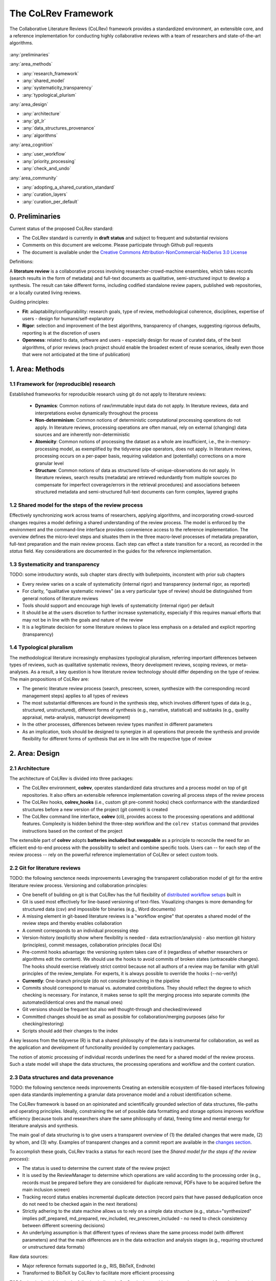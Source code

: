 
The CoLRev Framework
====================================

The Collaborative Literature Reviews (CoLRev) framework provides a standardized environment, an extensible core, and a reference implementation for conducting highly collaborative reviews with a team of researchers and state-of-the-art algorithms.

.. figure:: ../../figures/framework_design_areas.svg
   :align: center
   :alt: Areas
   :figwidth: 800px

:any:`preliminaries`

:any:`area_methods`

- :any:`research_framework`
- :any:`shared_model`
- :any:`systematicity_transparency`
- :any:`typological_plurism`

:any:`area_design`

- :any:`architecture`
- :any:`git_lr`
- :any:`data_structures_provenance`
- :any:`algorithms`

:any:`area_cognition`

- :any:`user_workflow`
- :any:`priority_processing`
- :any:`check_and_undo`

:any:`area_community`

- :any:`adopting_a_shared_curation_standard`
- :any:`curation_layers`
- :any:`curation_per_default`

..  Note : this page should mirror the areas of innovation (first page)

.. _preliminaries:

0. Preliminaries
------------------------------

Current status of the proposed CoLRev standard:

- The CoLRev standard is currently in **draft status** and subject to frequent and substantial revisions
- Comments on this document are welcome. Please participate through Github pull requests
- The document is available under the `Creative Commons Attribution-NonCommercial-NoDerivs 3.0 License <https://creativecommons.org/licenses/by-nc-nd/3.0/us/>`_

Definitions:

A **literature review** is a collaborative process involving researcher-crowd-machine ensembles, which takes records (search results in the form of metadata) and full-text documents as qualitative, semi-structured input to develop a synthesis. The result can take different forms, including codified standalone review papers, published web repositories, or a locally curated living reviews.

.. TODO: define "bibliographically distinct"

Guiding principles:

- **Fit**: adaptability/configurability: research goals, type of review, methodological coherence, disciplines, expertise of users - design for humans/self-explanatory
- **Rigor**: selection and improvement of the best algorithms, transparency of changes, suggesting rigorous defaults, reporting is at the discretion of users
- **Openness**: related to data, software and users - especially design for reuse of curated data, of the best algorithms, of prior reviews (each project should enable the broadest extent of reuse scenarios, ideally even those that were not anticipated at the time of publication)

..
   Open source software (facilitate competition without lock-in, extensibility)
   Leverage powerful tools and libraries (benefit from their ongoing improvements)
   Integration with other tools/environments
   Transparency
   Design for humans (set reasonable defaults that are in line with a systematic approach, make commands and code self-explanatory, human processing time is valuable - prefer supervised execution and correction of algorithms to highly labor-intensive manual editing when algorithm performance is reasonably high, make it easy to identify, trace and correct errors in the project and at source)

   Assumptions:

   Processes generating the metadata, references, full-text documents are inherently decentralized and error prone, and, as a result, each record (metadata or PDF) can have multiple **data quality issues**.
   For example, there can be errors in the reference sections of primary papers, in the database indices, or in the machine-readability of PDFs.
   As a direct implication, metadata and PDFs, like data in any other research method, require dedicated preparation steps.

   There is **variance in how accurately authors, crowds and algorithms perform** (e.g., performance of duplicate detection algorithms or disagreements in the screening process).
   As an implication, control of process reliability (and constant improvement of algorithms) is needed, which requires transparency of atomic changes.
   As an implication of error-prone data generation processes and variance in processing accuracy, efficient error-tracing and debugging functionality must be built-in.

   With ever growing volumes and heterogeneity of research, there is a growing **need to allocate efforts rationally and evidence-based**.
   Literature reviews, in their current form, do not effectively leverage data from prior reviews (e.g., in the duplicate detection process, the preparation of metadata and PDFs, or the classification of documents).
   As an implication, a clear vision for effectively leveraging evidence and establishing reuse paths (e.g., crowdsourcing) is needed.

   Efficient and transparent access to changes is of critical importance to:

   - develop confidence in the review process
   - communicate and justify the trustworthiness of the results
   - improve individual contributions (e.g., train research assistants, to validate algorithms)
   - be in a position to identify and remove contributions of individuals (algorithms or researchers) in case systematic errors are introduced
   - efficiently extract data on individual steps (e.g., deduplication) for reuse (e.g., crowdsourcing)

   .. figure:: ../../figures/macro_framework.svg
      :alt: Macro framework


.. _area_methods:

1. Area: Methods
----------------------------------------------

.. _research_framework:

1.1 Framework for (reproducible) research
^^^^^^^^^^^^^^^^^^^^^^^^^^^^^^^^^^^^^^^^^^^^

Established frameworks for reproducible research using git do not apply to literature reviews:

  - **Dynamics**: Common notions of raw/immutable input data do not apply. In literature reviews, data and interpretations evolve dynamically throughout the process
  - **Non-determinism**: Common notions of deterministic computational processing operations do not apply. In literature reviews, processing operations are often manual, rely on external (changing) data sources and are inherently non-deterministic
  - **Atomicity**: Common notions of processing the dataset as a whole are insufficient, i.e., the in-memory-processing model, as exemplified by the tidyverse pipe operators, does not apply. In literature reviews, processing occurs on a per-paper basis, requiring validation and (potentially) corrections on a more granular level
  - **Structure**: Common notions of data as structured lists-of-unique-observations do not apply. In literature reviews, search results (metadata) are retrieved redundantly from multiple sources (to compensate for imperfect coverage/errors in the retrieval procedures) and associations between structured metadata and semi-structured full-text documents can form complex, layered graphs

.. _shared_model:

1.2 Shared model for the steps of the review process
^^^^^^^^^^^^^^^^^^^^^^^^^^^^^^^^^^^^^^^^^^^^^^^^^^^^^^^^^^^^^^^^^^^^^^^^^^^^^^^^^^^^^^^^
Effectively synchronizing work across teams of researchers, applying algorithms, and incorporating crowd-sourced changes requires a model defining a shared understanding of the review process.
The model is enforced by the environment and the command-line interface provides convenience access to the reference implementation.
The overview defines the micro-level steps and situates them in the three macro-level processes of metadata preparation, full-text preparation and the main review process.
Each step can effect a state transition for a record, as recorded in the *status* field.
Key considerations are documented in the guides for the reference implementation.

.. _systematicity_transparency:

1.3 Systematicity and transparency
^^^^^^^^^^^^^^^^^^^^^^^^^^^^^^^^^^^^^^^^^^^^
TODO: some introductory words, sub chapter stars directly with bulletpoints, inconstent with prior sub chapters

- Every review varies on a scale of systematicity (internal rigor) and transparency (external rigor, as reported)
- For clarity, "qualitative systematic reviews" (as a very particular type of review) should be distinguished from general notions of literature reviews
- Tools should support and encourage high levels of systematicity (internal rigor) per default
- It should be at the users discretion to further increase systematicity, especially if this requires manual efforts that may not be in line with the goals and nature of the review
- It is a legitimate decision for some literature reviews to place less emphasis on a detailed and explicit reporting (transparency)

.. _typological_plurism:

1.4 Typological pluralism
^^^^^^^^^^^^^^^^^^^^^^^^^^^^^^^^^^^^^^^^^^^^

The methodological literature increasingly emphasizes typological pluralism, referring important differences between types of reviews, such as qualitative systematic reviews, theory development reviews, scoping reviews, or meta-analyses.
As a result, a key question is how literature review technology should differ depending on the type of review.
The main propositions of CoLRev are:

- The generic literature review process (search, prescreen, screen, synthesize with the corresponding record management steps) applies to all types of reviews
- The most substantial differences are found in the synthesis step, which involves different types of data (e.g., structured, unstructured), different forms of synthesis (e.g., narrative, statistical) and subtasks (e.g., quality appraisal, meta-analysis, manuscript development)
- In the other processes, differences between review types manifest in different parameters
- As an implication, tools should be designed to synergize in all operations that precede the synthesis and provide flexibility for different forms of synthesis that are in line with the respective type of review

.. _area_design:

2. Area: Design
------------------------------------

.. _architecture:

2.1 Architecture
^^^^^^^^^^^^^^^^^^^^^^

The architecture of CoLRev is divided into three packages:

- The CoLRev environment, **colrev**, operates standardized data structures and a process model on top of git repositories. It also offers an extensible reference implementation covering all process steps of the review process
- The CoLRev hooks, **colrev_hooks** (i.e., custom git pre-commit hooks) check conformance with the standardized structures before a new version of the project (git commit) is created
- The CoLRev command line interface, **colrev** (cli), provides access to the processing operations and additional features. Complexity is hidden behind the three-step workflow and the ``colrev status`` command that provides instructions based on the context of the project

The extensible part of **colrev** adopts **batteries included but swappable** as a principle to reconcile the need for an efficient end-to-end process with the possibility to select and combine specific tools. Users can -- for each step of the review process -- rely on the powerful reference implementation of CoLRev or select custom tools.

..
   The **ReviewManager** supports reviewers in dealing with the complexity of the review process (e.g., the order of individual steps and their dependencies) in collaborative settings (e.g., requiring synchronization between distributed local repositories).
   Essentially, the ReviewManager operates in three modes:

   - Autonomous: ReviewManager executes and supervises the process (e.g., loading new records)
   - Supervised: ReviewManager is notified before a process is started, usually interactive processes requiring frequent user input (e.g., screening)
   - Consulted: ReviewManager is called after files have been modified and checked for consistency (e.g., writing the synthesis)

   In addition, the ReviewManager keeps a detailed `report <../guides/manual/1_workflow.html#colrev-validate>`_ of (1) the review environment and parameters (2) the current state of the review, and (3) the individual steps (commands) and the changes applied to the dataset.

   principle: review manager is instantiated for the current commit, not for historical commits.
   the data strucutres of colrev_status/colrev_origin will not change as much as the colrev_settings etc.?

   Ecosystem principles: modularity (recombination), open-source (evaluation, inspection, improvement)

.. _git_lr:

2.2 Git for literature reviews
^^^^^^^^^^^^^^^^^^^^^^^^^^^^^^^^^^^^^^^^^^^^
TODO: the following senctence needs improvements
Leveraging the transparent collaboration model of git for the entire literature review process. Versioning and collaboration principles:

.. - CoLRev builds on git as the most capable collaborative versioning system currently available.
.. - Git was originally developed as a distributed versioning system for (software) source code. The collaborative development of software code (semi-structured data) resembles scientific research processes (especially when analyses are implemented in Python or R scripts) and git has been an integral part of the reproducible research movement. A particular strength of git is its capability to merge different versions of a repository.

- One benefit of building on git is that CoLRev has the full flexibility of `distributed workflow setups <TODO:ADD_LINK>`_ built in
- Git is used most effectively for line-based versioning of text-files. Visualizing changes is more demanding for structured data (csv) and impossible for binaries (e.g., Word documents)
- A missing element in git-based literature reviews is a "workflow engine" that operates a shared model of the review steps and thereby enables collaboration
- A commit corresponds to an individual processing step
- Version-history  (explicitly show where flexibility is needed - data extraction/analysis) - also mention git history (principles), commit messages, collaboration principles (local IDs)
- Pre-commit hooks advantage: the versioning system takes care of it (regardless of whether researchers or algorithms edit the content). We should use the hooks to avoid commits of broken states (untraceable changes). The hooks should exercise relatively strict control because not all authors of a review may be familiar with git/all principles of the review_template. For experts, it is always possible to override the hooks (--no-verify)
- **Currently**: One-branch principle (do not consider branching in the pipeline
- Commits should correspond to manual vs. automated contributions. They should reflect the degree to which checking is necessary. For instance, it makes sense to split the merging process into separate commits (the automated/identical ones and the manual ones)
- Git versions should be frequent but also well thought-through and checked/reviewed
- Committed changes should be as small as possible for collaboration/merging purposes (also for checking/restoring)
- Scripts should add their changes to the index

A key lessons from the tidyverse (R) is that a shared philosophy of the data is instrumental for collaboration, as well as the application and development of functionality provided by complementary packages.

The notion of atomic processing of individual records underlines the need for a shared model of the review process.
Such a state model will shape the data structures, the processing operations and workflow and the content curation.


.. _data_structures_provenance:

2.3 Data structures and data provenance
^^^^^^^^^^^^^^^^^^^^^^^^^^^^^^^^^^^^^^^^^^^^
TODO: the following senctence needs improvements
Creating an extensible ecosystem of file-based interfaces following open data standards
implementing a granular data provenance model and a robust identification scheme.

The CoLRev framework is based on an opinionated and scientifically grounded selection of data structures, file-paths and operating principles.
Ideally, constraining the set of possible data formatting and storage options improves workflow efficiency (because tools and researchers share the same philosophy of data), freeing time and mental energy for literature analysis and synthesis.

The main goal of data structuring is to give users a transparent overview of (1) the detailed changes that were made, (2) by whom, and (3) why.
Examples of transparent changes and a commit report are available in the `changes section <../guides/changes.html>`_.

To accomplish these goals, CoLRev tracks a status for each record (see the *Shared model for the steps of the review process*):

- The status is used to determine the current state of the review project
- It is used by the ReviewManager to determine which operations are valid according to the processing order (e.g., records must be prepared before they are considered for duplicate removal, PDFs have to be acquired before the main inclusion screen)
- Tracking record status enables incremental duplicate detection (record pairs that have passed deduplication once do not need to be checked again in the next iterations)
- Strictly adhering to the state machine allows us to rely on a simple data structure (e.g., status="synthesized" implies pdf_prepared, md_prepared, rev_included, rev_prescreen_included - no need to check consistency between different screening decisions)
- An underlying assumption is that different types of reviews share the same process model (with different parameters) and that the main differences are in the data extraction and analysis stages (e.g., requiring structured or unstructured data formats)

Raw data sources:

- Major reference formats supported (e.g., RIS, BibTeX, Endnote)
- Transformed to BibTeX by CoLRev to facilitate more efficient processing
TODO what is the * doing in the following bulletpoint?
- Can be immutable (e.g., results extracted from databases) * Exception: fixing incompatibilities with BibTeX Standard
- Can be in append-mode or even update-mode (e.g., for feeds that regularly query databases or indices like Crossref)

The MAIN_REFERENCES contain all records.
They are considered the "single version of truth" (with the corresponding version history).
They are sorted according to IDs, which makes it easy to examine deduplication decisions. Once propagated to the review process (the prescreen), the ID field (e.g., BaranBerkowicz2021) is considered immutable and used to identify the record throughout the review process.
To facilitate an efficient visual analysis of deduplication decisions (and preparation changes), CoLRev attempts to set the final IDs (based on formatted and completed metadata) when importing records into the MAIN_REFERENCEs (IDs may be updated until the deduplication step if the author and year fields change).

ID formats, such as three-author+year (automatically generated by CoLRev), is recommended because:

  - Semantic IDs are easier to remember (compared to arbitrary ones like DOIs or numbers that are incremented)
  - Global identifiers (like DOIs or Web of Science accession numbers) are not available for every record (such as conference papers, books, or unpublished reports)
  - Shorter formats (like first-author+year) may often require arbitrary suffixes

Individual records in the MAIN_REFERENCES are augmented with:

- The ``status`` field to track the current state of each record in the review process and to facilitate efficient analyses of changes (without jumping between a references file and a screening sheet/data sheet/manuscript)
- The ``origin`` field to enable traceability and analyses (in both directions)

BibTeX:

- Quasi-standard format that is supported by most reference managers and literature review tools for input/output [1](https://en.wikipedia.org/wiki/Comparison_of_reference_management_software)
- BibTeX is easier for humans to analyze in git-diffs because field names are not abbreviated (this is not the case for Endnote .enl or .ris formats), it is line-based (column-based formats like csv are hard to analyze in git diffs), and it contains less syntactic markup that makes it difficult to read (e.g., XML or MODS)
- BibTeX is easy to edit manually (in contrast to JSON) and does not force users to prepare the whole dataset at a very granular level (like CSL-JSON/YAML, which requires each author name to be split into the first, middle, and last name)
- BibTeX can be augmented (including additional fields for the record origin, status, etc.)
- BibTeX is more flexible (allowing for new record types to be defined) compared to structured formats (e.g., SQL)
- Upper/lower-case variations of DOIs are not meaningful because DOIs are `case insensitive <https://www.doi.org/doi_handbook/2_Numbering.html>`_. DOIs are converted to upper case to keep the git history simple
- Current policy (may change): do not use the crossref field (i.e., resolve it in the preparation). Efficient abbreviation of conference proceedings, can be accomplished through the pandoc `citation abbreviation options <https://pandoc.org/MANUAL.html#option--citation-abbreviations>`_. In addition, the crossreferenced record would not be displayed next to the original record, making it harder to visually validate (preparation) changes. The crossref-fields would also require special treatment in the deduplication process, the retrieval (across repositories) and operations reading records from the disk
- The order of the first fields is fixed to enable efficient status checks (reading the first n lines of each record instead of parsing the whole file)


.. We should require a single PDF/file (otherwise, the preparation status of each PDF could be different...)
.. or : allow multiple but consider the file linked in data_provenance?
  - pdf paths should be reusable/shareable, i.e., relative (not dependent upon a local/absolute path)
  - For example, indexing Dropboxed PDFs and adding a symlinked pdfs dir that points to the Dropbox folder enables retrieval/reuse within teams
  - Always call Path(repo.path + record['file']) - explicitly specify the base dir


Principles for provenance:

- The identification scheme is part of the data provenance model
- State model
- Lineage: origins
- Transparency
- Think about: removing provenance information after merge? (optional/explicit?)
- set_curated: after setting colrev_masterdata = https:... : remove colrev_masterdata_provenance (it is available in the corresponding curated repository)
- colrev_file_provenance is not optional (contains the cpid)
- masterdata: key data to identify a record, built-in corrections (feedback-loop to curated repository) (volatile fields are not in masterdata)
- All masterdata (identifying metdata) should have the same source for curated records -> it is sufficient to store it once (in the colrev_masterdata field)
- CURATED: for masterdata (**collectively** : masterdata belong together, should not be versioned/combined independently/separately) and for complementary fields (individually)
- Focus on confidence values internally but focus on qualitative assessments for users (use confidence values in the decisions/scripts and maybe add it to the qualitative assessments)

Related to preparation:
TODO: the following bulletpoints do not appear as bulletpoints

- Separate prep/polish: polish does not effect a state transition!
- Metadata: completeness and quality metrics
- Fields-specific quality labels
- Fusion of records (after "matching" decision)
- Protection of curated content (all changes are explicit corrections that feed back into the original repo) -> avoid "deterioration" of curated metadata
- Clear distinction between curated/non-curated content (metadata/duplicates/pdf-fingerprints) would be essential to ensure quality

.. https://blog.diffbot.com/knowledge-graph-glossary/data-provenance/

Record with **non-curated masterdata**: *colrev_masterdata* indicates that fields were fused from multiple sources

.. code-block::
   :emphasize-lines: 4,5

   @article{Webster2002,
      colrev_origin                = {crossref/Webster002;dblp/Webster002}
      colrev_status                = {md_prepared},
      colrev_masterdata_provenance = {title:https://api.crossref.org/works/10.17705/1cais.04607;;
                                       author:dblp....;incomplete;},
      colrev_data_provenance       = {file: ...,
                                       doi:....,
                                       citations:https://api.crossref.org/works/10.17705/1cais.04607;
                                       literature_review:https://github.../lrs;},
      colrev_id                    = {...;....}
      colrev_cpid                  = {...;...}

      doi                          = {...},
      dblp_key                     = {...},
      file                         = {pdfs/Webster2002.pdf},

      title                        = {Literature reviews...},
      journal                      = {MISQ},
      year                         = {2002},

      literature_review            = {no},
   }


Record with **curated masterdata**: *colrev_masterdata* indicates the location of the repository containing the curated masterdata

.. code-block::
   :emphasize-lines: 4

   @article{Webster2002,
      colrev_origin                = {crossref/Webster002;dblp/Webster002}
      colrev_status                = {md_prepared},
      colrev_masterdata_provenance = {CURATED:https://github.com/c...},
      colrev_data_provenance       = {file: ...,
                                       doi:....,
                                       citations:https://api.crossref.org/works/10.17705/1cais.04607;
                                       literature_review:https://github.../lrs;},
      colrev_id                    = {...;....}
      colrev_cpid                  = {...;...}

      doi                          = {...},
      dblp_key                     = {...},
      file                         = {pdfs/Webster2002.pdf},

      title                        = {Literature reviews...},
      journal                      = {MISQ},
      year                         = {2002},

      literature_review            = {no},
   }

.. the corresponding provenance information is stored in the curated repo.

.. colrev_ids for convenient robust access (based on origin/historical records stored in the repo)
.. ID: unique in the project, CoLRev mechanisms aim at preventing ID conflicts across projects (for convenience), but content-based identification/explicit origins mean that changes in IDs do not introduce problems

colrev_id:
TODO: the following bulletpoints do not appear as bulletpoints

- Advantage of full/long colrev_ids: manual interpretation/comparison and similarity-measures are meaningful (in retrieval)
- Should always be based on full records in the repository (enables updating of colrev_id fields/schemes)
- Should be combined in the indexing process
- Exact, ID/container-based identification should be used within a repository (not between reposistories)

.. _algorithms:

2.4 State-of-the-art algorithms
^^^^^^^^^^^^^^^^^^^^^^^^^^^^^^^^^^^^^^^^^^^^

.. incorporating state-of-the-art algorithms to provide end-to-end process support

The goal of CoLRev is to build on the latest state-of-the-art algorithms and to incorporate the leading packages for the requisite functionality.
This is important to achieve optimum performance across the whole process, to benefit from ongoing improvements in each subproject and to avoid duplicating efforts across projects.
For long-term sustainability and in line with the guiding principles, only open source packages are considered.

Overview of packages and reasons for selection:

- **Git**: the leading collaborative versioning environment with a broad academic userbase
- **Docker**: one of the leading platforms for container-based microservices and supported by most of the relevant academic microservices (e.g., GROBID, Zotero, Opensearch)
- **GROBID**: the leading bibliographic reference and citation parser :cite:p:`Tkaczyk2018`.
- **Zotero import translators**: one of the most active projects for translating bibliographic reference formats
- **pybtex**: the most actively developed pythonic BibTeX parser with high load performance
- **Tesseract/ocrmypdf**: the leading (non-proprietary) OCR engine (machine-readability of PDF content)
- **dedupe**: one of the leading python packages for record linkage, offering convenience functions supporting active learning, learnable similarity functions and blocking algorithms
- **Pandoc** and **CSL**: the leading projects for creating scientific documents from markdown, the standard for git-versioned manuscripts
- **Opensearch**: the leading open source search engine and search dashboard

..
   alternative to dedupe (but recordlinkage does not seem to provide the same convenience functions for active labeling...)
   https://github.com/J535D165/recordlinkage

   pybtex: outperforms bibtexparser by a factor of 10 in loading bibtex files
   https://stackoverflow.com/questions/54558717/is-there-an-efficient-way-to-load-a-large-bibtex-37000-bibtex-entries-file-in


.. _area_cognition:

3. Area: Cognition
----------------------------------------------

.. The growing amount of literature is challenging the limits of human processing capacities

.. _user_workflow:

3.1 The user workflow model
^^^^^^^^^^^^^^^^^^^^^^^^^^^^^^^^^^^^^^^^^^^^

Desigining a self-explanatory, fault-tolerant, and configurable user workflow
- Simple, self-explanatory end-to-end user workflow (3 steps, 1 command: status) : suggesting next steps (hiding complexity), preventing errors, improving efficiency


In its basic form, the workflow consists of iteratively calling ``colrev status`` > ``colrev [process]`` > ``git [process]``.
It is self-explanatory with ``colrev status`` recommending the next ``colrev [process]`` or ``git [process]``.

.. figure:: ../../figures/workflow.svg
   :width: 600
   :align: center
   :alt: Workflow cycle

.. _priority_processing:

3.2 Priority processing
^^^^^^^^^^^^^^^^^^^^^^^^^^^^^^^^^^^^^^^^^^^^

Design processing operations in such a way that cognitive effort is saved and allocated effectively.
Changes with similar degrees of confidence are bundled in commits (rounds) to facilitate prioritized validation
e.g., prep-rounds, as review ordered screen or reading heuristics.

.. _check_and_undo:

3.3 Check-and-undo
^^^^^^^^^^^^^^^^^^^^^^^^^^^^^^^^^^^^^^^^^^^^
TODO: some introductory words, sub chapter stars directly with bulletpoints, inconstent with prior sub chapters

- Check and undo
- Algorithmic application of changes and (efficient) undo is preferred over manual entry/changes
- Reuse (curated, across projects) to avoid redundant efforts

.. _area_community:

4. Area: Community
----------------------------------------------

.. _adopting_a_shared_curation_standard:

4.1 Adopting a shared standard for content curation
^^^^^^^^^^^^^^^^^^^^^^^^^^^^^^^^^^^^^^^^^^^^^^^^^^^^^^^^^

Advancing a built-in model for content curation and reuse
conditions for including records in the localindex (prepared + deduped, set curation-marks in provenance).

CoLRev builds on a comprehensive vision of reusing community-curated data.
This includes:

- Assigning shared IDs in the load process
- Curated record metadata in the preparation process
- Data on duplicate/non-duplicate relationships
- Urls and local paths for PDFs
- Fingerprints (hashes) to identify and verify PDFs
- Any other label or data associated with the curated records

The colrev_cml_assistant extension provides an environment supporting researchers in curating shared repositories based on crowdsourcing and machine-learning.

.. _curation_layers:

4.2 Layered and multifaceted view
^^^^^^^^^^^^^^^^^^^^^^^^^^^^^^^^^^^^^^^^^^^^

TODO: some introductory words, sub chapter stars directly with bulletpoints, inconstent with prior sub chapters

- Layers principle: distinction between project repos, topic repos and curated repos 
- Efficient reuse (push/pull, search-source, sync, distribute)
- Be aware that some types of research do not hold a singular truth but multiple interpretations
- For records: push/pull does not change the sample size (does not add records), search-source changes the sample size (explicit source/lineage)
- Distribute: push-logic to feed records into topic repositories

.. _curation_per_default:

4.3 Curation per default
^^^^^^^^^^^^^^^^^^^^^^^^^^^^^^^^^^^^^^^^^^^^

Reuse of curated content should be the default (as easy as possible, expected by authors, journals, ...).

Reuse of community-curated data is a built-in feature of CoLRev, aimed at saving efforts across projects as well as increasing accuracy and richness of the process.
Per default, every CoLRev repository that is registered locally makes its data accessible to all other local repositories.
This means that all general operations (e.g., preparing metadata or linking PDFs) are completed automatically once indexed.
Of course, reuse is the most powerful when curated content (such as reviews, topic or journal-related repositories) is shared within teams or publicly.


**References**

.. bibliography::
